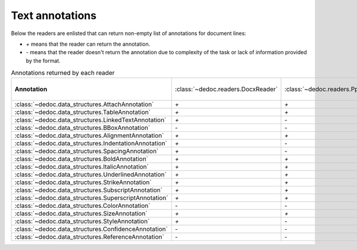 .. _readers_annotations:

Text annotations
================

Below the readers are enlisted that can return non-empty list of annotations for document lines:

* `+` means that the reader can return the annotation.
* `-` means that the reader doesn't return the annotation due to complexity of the task or lack of information provided by the format.

.. _table_annotations:

.. list-table:: Annotations returned by each reader
   :widths: 20 10 10 10 10 10 10 10 10
   :class: tight-table

   * - **Annotation**
     - :class:`~dedoc.readers.DocxReader`
     - :class:`~dedoc.readers.PptxReader`
     - :class:`~dedoc.readers.HtmlReader`, :class:`~dedoc.readers.MhtmlReader`, :class:`~dedoc.readers.EmailReader`
     - :class:`~dedoc.readers.RawTextReader`
     - :class:`~dedoc.readers.PdfImageReader`
     - :class:`~dedoc.readers.PdfTabbyReader`
     - :class:`~dedoc.readers.PdfTxtlayerReader`
     - :class:`~dedoc.readers.ArticleReader`

   * - :class:`~dedoc.data_structures.AttachAnnotation`
     - `+`
     - `+`
     - `-`
     - `-`
     - `-`
     - `-`
     - `+`
     - `+`

   * - :class:`~dedoc.data_structures.TableAnnotation`
     - `+`
     - `+`
     - `-`
     - `-`
     - `+`
     - `+`
     - `+`
     - `+`

   * - :class:`~dedoc.data_structures.LinkedTextAnnotation`
     - `+`
     - `-`
     - `+`
     - `-`
     - `-`
     - `+`
     - `+`
     - `-`

   * - :class:`~dedoc.data_structures.BBoxAnnotation`
     - `-`
     - `-`
     - `-`
     - `-`
     - `+`
     - `+`
     - `+`
     - `-`

   * - :class:`~dedoc.data_structures.AlignmentAnnotation`
     - `+`
     - `+`
     - `+`
     - `-`
     - `-`
     - `-`
     - `-`
     - `-`

   * - :class:`~dedoc.data_structures.IndentationAnnotation`
     - `+`
     - `-`
     - `-`
     - `+`
     - `+`
     - `+`
     - `+`
     - `-`

   * - :class:`~dedoc.data_structures.SpacingAnnotation`
     - `+`
     - `-`
     - `-`
     - `+`
     - `+`
     - `+`
     - `+`
     - `-`

   * - :class:`~dedoc.data_structures.BoldAnnotation`
     - `+`
     - `+`
     - `+`
     - `-`
     - `+`
     - `+`
     - `+`
     - `-`

   * - :class:`~dedoc.data_structures.ItalicAnnotation`
     - `+`
     - `+`
     - `+`
     - `-`
     - `-`
     - `+`
     - `+`
     - `-`

   * - :class:`~dedoc.data_structures.UnderlinedAnnotation`
     - `+`
     - `+`
     - `+`
     - `-`
     - `-`
     - `-`
     - `-`
     - `-`

   * - :class:`~dedoc.data_structures.StrikeAnnotation`
     - `+`
     - `+`
     - `+`
     - `-`
     - `-`
     - `-`
     - `-`
     - `-`

   * - :class:`~dedoc.data_structures.SubscriptAnnotation`
     - `+`
     - `+`
     - `+`
     - `-`
     - `-`
     - `-`
     - `-`
     - `-`

   * - :class:`~dedoc.data_structures.SuperscriptAnnotation`
     - `+`
     - `+`
     - `+`
     - `-`
     - `-`
     - `-`
     - `-`
     - `-`

   * - :class:`~dedoc.data_structures.ColorAnnotation`
     - `-`
     - `-`
     - `-`
     - `-`
     - `+`
     - `-`
     - `+`
     - `-`

   * - :class:`~dedoc.data_structures.SizeAnnotation`
     - `+`
     - `+`
     - `+`
     - `-`
     - `+`
     - `+`
     - `+`
     - `-`

   * - :class:`~dedoc.data_structures.StyleAnnotation`
     - `+`
     - `-`
     - `+`
     - `-`
     - `-`
     - `+`
     - `+`
     - `-`

   * - :class:`~dedoc.data_structures.ConfidenceAnnotation`
     - `-`
     - `-`
     - `-`
     - `-`
     - `+`
     - `-`
     - `-`
     - `-`

   * - :class:`~dedoc.data_structures.ReferenceAnnotation`
     - `-`
     - `-`
     - `-`
     - `-`
     - `-`
     - `-`
     - `-`
     - `+`
